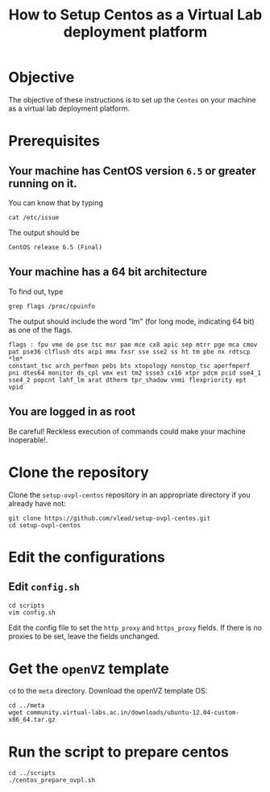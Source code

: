 #+title:  How to Setup Centos as a Virtual Lab deployment platform

* Objective

The objective of these instructions is to set up the =Centos= on your
machine as a virtual lab deployment platform.

* Prerequisites

** Your machine has CentOS version =6.5= or greater running on it. 

You can know that by typing
#+BEGIN_example
cat /etc/issue
#+END_example

The output should be 
#+BEGIN_EXAMPLE
CentOS release 6.5 (Final)
#+END_EXAMPLE

** Your machine has a 64 bit architecture

To find out, type
#+BEGIN_example
grep flags /proc/cpuinfo
#+END_example


The output should include the word "lm" (for long mode, indicating 64
bit) as one of the flags.

#+BEGIN_EXAMPLE
flags : fpu vme de pse tsc msr pae mce cx8 apic sep mtrr pge mca cmov
pat pse36 clflush dts acpi mmx fxsr sse sse2 ss ht tm pbe nx rdtscp *lm*
constant_tsc arch_perfmon pebs bts xtopology nonstop_tsc aperfmperf
pni dtes64 monitor ds_cpl vmx est tm2 ssse3 cx16 xtpr pdcm pcid sse4_1
sse4_2 popcnt lahf_lm arat dtherm tpr_shadow vnmi flexpriority ept
vpid
#+END_EXAMPLE

** You are logged in as root
Be careful!  Reckless execution of commands could make your machine
inoperable!.

* Clone the repository

Clone the =setup-ovpl-centos= repository in an appropriate directory
if you already have not:

#+BEGIN_EXAMPLE
git clone https://github.com/vlead/setup-ovpl-centos.git
cd setup-ovpl-centos
#+END_EXAMPLE

* Edit the configurations
** Edit =config.sh=

#+BEGIN_EXAMPLE
cd scripts
vim config.sh
#+END_EXAMPLE

Edit the config file to set the =http_proxy= and =https_proxy= fields.
If there is no proxies to be set, leave the fields unchanged.

* Get the =openVZ= template

=cd= to the =meta= directory.  Download the  openVZ template OS:
#+begin_example
cd ../meta  
wget community.virtual-labs.ac.in/downloads/ubuntu-12.04-custom-x86_64.tar.gz
#+end_example

* Run the script to prepare centos
#+BEGIN_EXAMPLE
cd ../scripts
./centos_prepare_ovpl.sh
#+END_EXAMPLE





